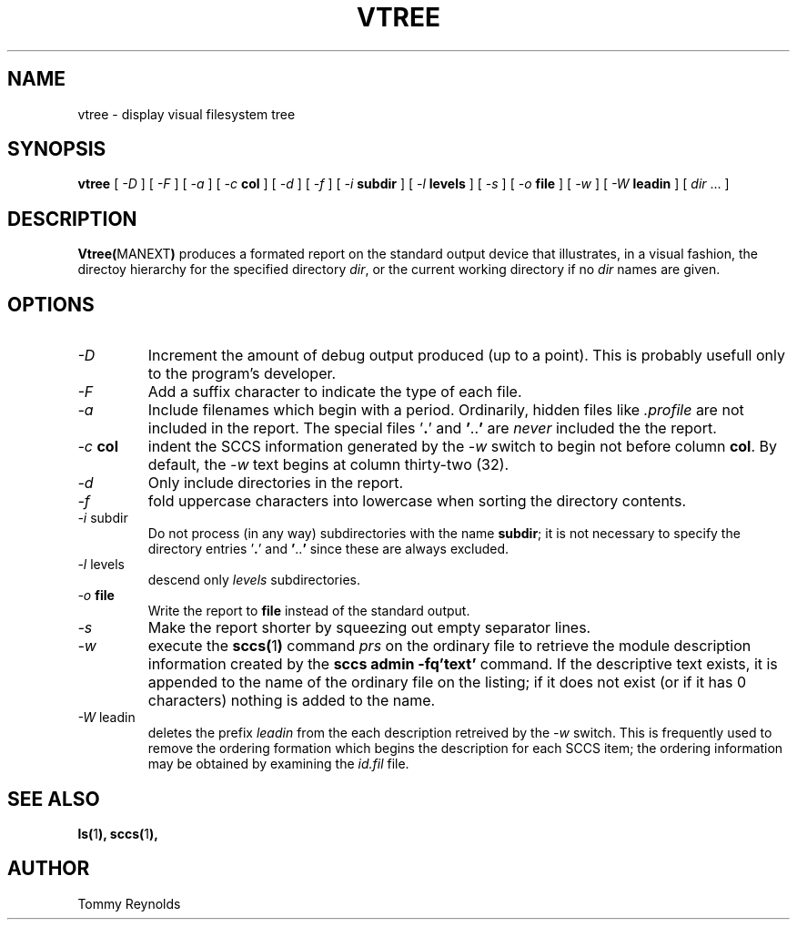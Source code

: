 .\" @(#)vtree.man 1.7 96/03/25 VMIC
.TH VTREE MANEXT "05\-08\-93" "Freeware" "JTR"
.SH NAME
vtree \- display visual filesystem tree
.SH SYNOPSIS
.B vtree
[
.I \-D
]
[
.I \-F
]
[
.I \-a
]
[
.I \-c
.B col
]
[
.I \-d
]
[
.I \-f
]
[
.I \-i
.B subdir
]
[
.I \-l
.B levels
]
[
.I \-s
]
[
.I \-o
.B file
]
[
.I \-w
]
[
.I \-W
.B leadin
]
[
.IR dir " ..."
]
.SH DESCRIPTION
.LP
.BR Vtree( MANEXT )
produces a formated report on the standard output device that
illustrates, in a visual fashion, the directoy hierarchy for the
specified directory
.IR dir ,
or the current working directory if no
.I dir
names are given.
.SH OPTIONS
.IP "\fI\-D\fP"
Increment the amount of debug output produced (up to a point).
This is probably usefull only to the program's developer.
.IP "\fI\-F\fP"
Add a suffix character to indicate the type of each file.
.IP "\fI\-a\fP"
Include filenames which begin with a period.
Ordinarily, hidden files like
.I .profile
are not included in the report.
The special files
.RB ' . '
and
.BR ' .. '
are
.I never
included the the report.
.IP "\fI\-c\fP \fBcol\fP"
indent the SCCS information generated by the
.I \-w
switch to begin not before column
.BR col .
By default, the 
.I \-w
text begins at column thirty\-two (32).
.IP "\fI\-d\fP"
Only include directories in the report.
.IP "\fI\-f\fP"
fold uppercase characters into lowercase when sorting the directory
contents.
.IP "\fI\-i\fP subdir"
Do not process (in any way) subdirectories with the name
.BR subdir ;
it is not necessary to specify the directory entries
.RB ' . '
and
.BR ' .. '
since these are always excluded.
.IP "\fI\-l\fP levels"
descend only
.I levels
subdirectories.
.IP "\fI\-o\fP \fBfile\fP"
Write the report to
.B file
instead of the standard output.
.IP "\fI\-s\fP"
Make the report shorter by squeezing out empty separator lines.
.IP "\fI\-w\fP"
execute the 
.BR sccs( 1 )
command
.I prs
on the ordinary file to retrieve the module description information
created by the 
.B "sccs admin -fq'text'"
command.
If the descriptive text exists, it is appended to the name of the
ordinary file on the listing; if it does not exist (or if it has 0
characters) nothing is added to the name.
.IP "\fI\-W\fP\ leadin"
deletes the prefix
.I leadin
from the each description retreived by the
.I -w
switch.
This is frequently used to remove the ordering formation which begins
the description for each SCCS item; the ordering information may be
obtained by examining the
.I id.fil
file.
.SH SEE ALSO
.BR ls( 1 ),
.BR sccs( 1 ),
.SH AUTHOR
.PD 0
.nf
Tommy Reynolds
.fi
